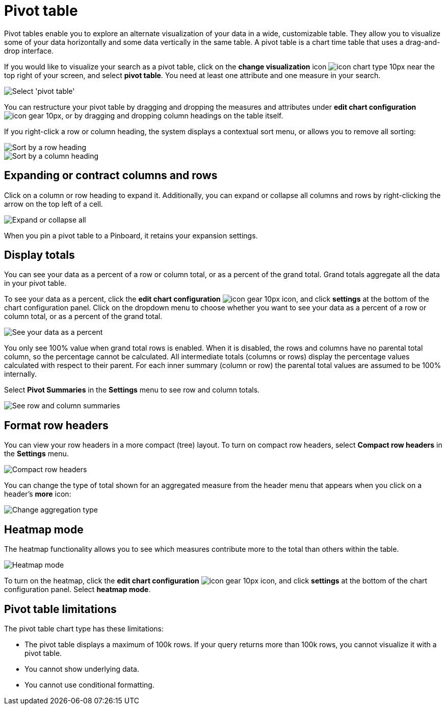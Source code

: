 = Pivot table
:last_updated: 9/11/2020
:permalink: /:collection/:path.html
:sidebar: mydoc_sidebar
:summary: A pivot table is a chart type.

Pivot tables enable you to explore an alternate visualization of your data in a wide, customizable table.
They allow you to visualize some of your data horizontally and some data vertically in the same table.
A pivot table is a chart time table that uses a drag-and-drop interface.

If you would like to visualize your search as a pivot table, click on the *change visualization* icon image:{{ site.baseurl }}/images/icon-chart-type-10px.png[] near the top right of your screen, and select *pivot table*.
You need at least one attribute and one measure in your search.

image::{{ site.baseurl }}/images/charts-pivot-table.png[Select 'pivot table']

You can restructure your pivot table by dragging and dropping the measures and attributes under *edit chart configuration* image:{{ site.baseurl }}/images/icon-gear-10px.png[], or by dragging and dropping column headings on the table itself.

If you right-click a row or column heading, the system displays a contextual sort menu, or allows you to remove all sorting:

image::{{ site.baseurl }}/images/charts-pivot-table-sort.png["Sort by a row heading"]

image::{{ site.baseurl }}/images/chart-pivot-table-sort-column.png["Sort by a column heading"]

== Expanding or contract columns and rows

Click on a column or row heading to expand it.
Additionally, you can expand or collapse all columns and rows by right-clicking the arrow on the top left of a cell.

image::{{ site.baseurl }}/images/chart-pivot-table-expand-all.png[Expand or collapse all]

When you pin a pivot table to a Pinboard, it retains your expansion settings.

== Display totals

You can see your data as a percent of a row or column total, or as a percent of the grand total.
Grand totals aggregate all the data in your pivot table.

To see your data as a percent, click the *edit chart configuration* image:{{ site.baseurl }}/images/icon-gear-10px.png[] icon, and click *settings* at the bottom of the chart configuration panel.
Click on the dropdown menu to choose whether you want to see your data as a percent of a row or column total, or as a percent of the grand total.

image::{{ site.baseurl }}/images/chart-pivot-table-grand-total.png[See your data as a percent]

You only see 100% value when grand total rows is enabled.
When it is disabled, the rows and columns have no parental total column, so the percentage cannot be calculated.
All intermediate totals (columns or rows) display the percentage values calculated with respect to their parent.
For each inner summary (column or row) the parental total values are assumed to be 100% internally.

Select *Pivot Summaries* in the *Settings* menu to see row and column totals.

image::{{ site.baseurl }}/images/chart-pivot-table-summaries.png[See row and column summaries]

== Format row headers

You can view your row headers in a more compact (tree) layout.
To turn on compact row headers, select *Compact row headers* in the *Settings* menu.

image::{{ site.baseurl }}/images/chart-pivot-table-compact.png[Compact row headers]

You can change the type of total shown for an aggregated measure from the header menu that appears when you click on a header's *more* icon:

image::{{ site.baseurl }}/images/chart-pivot-table-aggregate.png[Change aggregation type]

== Heatmap mode

The heatmap functionality allows you to see which measures contribute more to the total than others within the table.

image::{{ site.baseurl }}/images/chart-pivot-table-heatmap.png[Heatmap mode]

To turn on the heatmap, click the *edit chart configuration* image:{{ site.baseurl }}/images/icon-gear-10px.png[] icon, and click *settings* at the bottom of the chart configuration panel.
Select *heatmap mode*.

== Pivot table limitations

The pivot table chart type has these limitations:

* The pivot table displays a maximum of 100k rows.
If your query returns more than 100k rows, you cannot visualize it with a pivot table.
* You cannot show underlying data.
* You cannot use conditional formatting.
